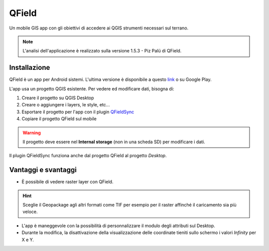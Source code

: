 QField
==================================

.. image:: img/qfield-logo.png

Un mobile GIS app con gli obiettivi di accedere ai QGIS strumenti necessari sul terrano.


.. note:: L'analisi dell'applicazione è realizzato sulla versione 1.5.3 - Piz Palü di QField.


Installazione
----------------------------------

QField è un app per Android sistemi. 
L'ultima versione è disponibile a questo `link <https://github.com/opengisch/QField/releases/>`__ o su Google Play.

L'app usa un progetto QGIS esistente. Per vedere ed modificare dati, bisogna di:

#. Creare il progetto su QGIS Desktop
#. Creare o aggiungere i layers, le style, etc...
#. Esportare il progetto per l'app con il plugin `QFieldSync <https://plugins.qgis.org/plugins/qfieldsync/>`__
#. Copiare il progetto QField sul mobile

.. warning:: Il progetto deve essere nel **Internal storage** (non in una scheda SD) per modificare i dati.

Il plugin QFieldSync funziona anche dal progetto QField al progetto *Desktop*.


Vantaggi e svantaggi
-----------------------------------
..
    TODO: Ordinare le idee

* È possibile di vedere raster layer con QField. 

.. hint:: Sceglie il Geopackage agli altri formati come TIF per esempio per il raster affinché il caricamento sia più veloce.

* L'app è maneggevole con la possibilità di personnalizzare il modulo degli attributi sul Desktop. 
* Durante la modifica, la disattivazione della visualizzazione delle coordinate tieniti sullo schermo i valori *Infinity* per X e Y.

